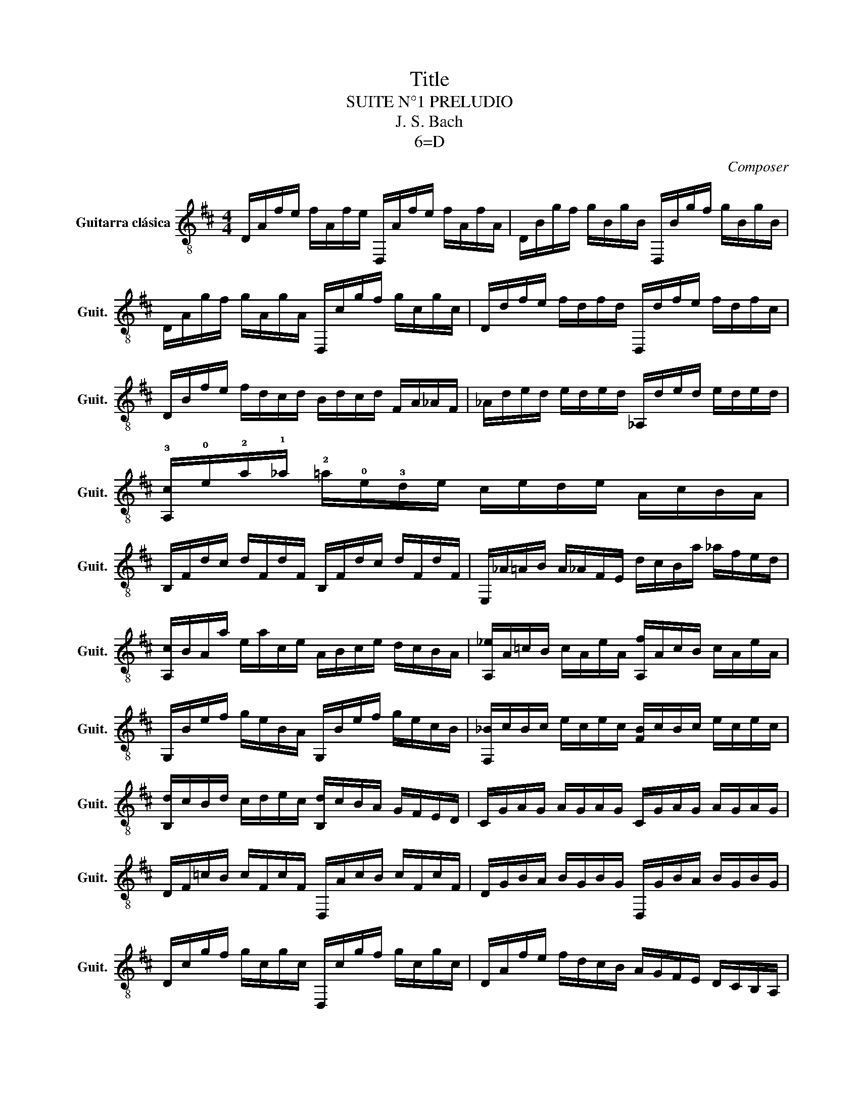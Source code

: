 X:1
T:Title
T:SUITE N°1 PRELUDIO
T:J. S. Bach
T:6=D
C:Composer
L:1/8
M:4/4
K:D
V:1 treble-8 nm="Guitarra clásica" snm="Guit."
V:1
 D/A/f/e/ f/A/f/e/ D,/A/f/e/ f/A/f/A/ | D/B/g/f/ g/B/g/B/ D,/B/g/f/ g/B/g/B/ | %2
 D/A/g/f/ g/A/g/A/ D,/c/g/f/ g/c/g/c/ | D/d/f/e/ f/d/f/d/ D,/d/f/e/ f/d/f/c/ | %4
 D/B/f/e/ f/d/c/d/ B/d/c/d/ F/A/_A/F/ | _A/d/e/d/ e/d/e/d/ _A,/d/e/d/ e/d/e/d/ | %6
 !3![A,c]/!0!e/!2!a/!1!_a/ !2!=a/!0!e/!3!d/e/ c/e/d/e/ A/c/B/A/ | %7
 B,/F/d/c/ d/F/d/F/ B,/F/d/c/ d/F/d/F/ | E,/_A/=A/B/ A/_A/F/E/ d/c/B/a/ _a/f/e/d/ | %9
 [A,c]/B/A/a/ e/a/c/e/ A/B/c/e/ d/c/B/A/ | [A,_e]/A/=c/B/ c/A/e/A/ [A,f]/A/c/B/ c/A/e/A/ | %11
 G,/B/e/f/ g/e/B/A/ G,/B/e/f/ g/e/c/B/ | [F,_B]/c/B/c/ e/c/e/c/ [FB]/c/B/c/ e/c/e/c/ | %13
 [B,d]/c/B/d/ c/d/e/c/ [B,d]/c/B/A/ G/F/E/D/ | C/G/A/G/ A/G/A/G/ C/G/A/G/ A/G/A/G/ | %15
 D/F/=c/B/ c/F/c/F/ D,/A/c/B/ c/F/c/F/ | D/G/B/A/ B/G/B/G/ D,/G/B/A/ B/G/B/G/ | %17
 D/c/g/f/ g/c/g/c/ D,/c/g/f/ g/c/g/c/ | D/A/f/e/ f/d/c/B/ A/G/F/E/ D/C/B,/A,/ | %19
 _A,/E/B/c/ d/B/c/d/ A,/E/B/c/ d/B/c/d/ | G,/E/A/B/ c/A/B/c/ G,/E/A/B/ c/A/B/c/ | %21
 G,/E/A/c/ e/_a/[G,EAce=a]- [G,EAcea]/E/F/G/ A/B/c/d/ | %22
 [A,e]/c/A/B/ c/d/e/f/ [A,g]/d/A/G/ F/D/E/F/ | [A,c_b]/a/_a/=a/ a/g/f/g/ g/e/c/B/ A/E/F/G/ | %24
 A,/E/A/c/ e/f/g/e/ [A,f]/d/A/G/ F/D/E/F/ | A,/D/F/A/ d/e/f/d/ [A,G_a]/=f/e/f/ f/e/_e/=e/ | %26
 e/d/c/d/ d/B/_A/F/ E/A/B/d/ e/_a/=a/_a/ | [A,a]/e/c/B/ c/e/A/c/ E/A/_A/F/ E/D/C/B,/ | %28
 A,g/f/ e/d/c/B/ [A,A]/g/f/e/ d/c/B/A/ | [A,G]/f/e/d/ c/B/A/G/ [A,F]/e/d/c/ B/A/G/F/ | %30
 [A,E]/d/c/B/ c/e/A/e/ B/e/c/e/ d/e/B/e/ | c/e/A/e/ d/e/B/e/ c/e/A/e/ d/e/B/e/ | %32
 c/e/A/e/ B/e/c/e/ d/e/e/e/ f/e/A,/e/ | e/e/f/e/ g/e/A,/e/ f/e/g/e/ a/e/f/e/ | %34
 f/e/f/e/ g/e/e/e/ f/e/e/e/ f/e/d/e/ | e/e/d/e/ e/e/c/e/ d/e/c/e/ d/e/B/e/ | %36
 c/e/A/B/"_cresc." [_E=c]/A,/[=E^c]/A,/ [=Fd]/A,/[^F_e]/A,/ [G=e]/A,/[_A=f]/A,/ | %37
 [Af]/A,/[_Bg]/A,/ [=B_a]/A,/[=c=a]/A,/ [^c_b]/A,/[d=b]/A,/ [_e=c']/A,/[=e^c']/A,/ | %38
 [A,d']/f/A/f/ d'/f/d'/f/ [A,d']/f/A/f/ d'/f/d'/f/ | %39
 [A,d']/e/A/e/ d'/e/d'/e/ [A,d']/e/A/e/ d'/e/d'/e/ | %40
 [A,c']/g/A/g/ c'/g/c'/g/ [A,c']/g/A/g/ c'/g/c'/g/ | [D,A,Ddfd']8 |] %42


